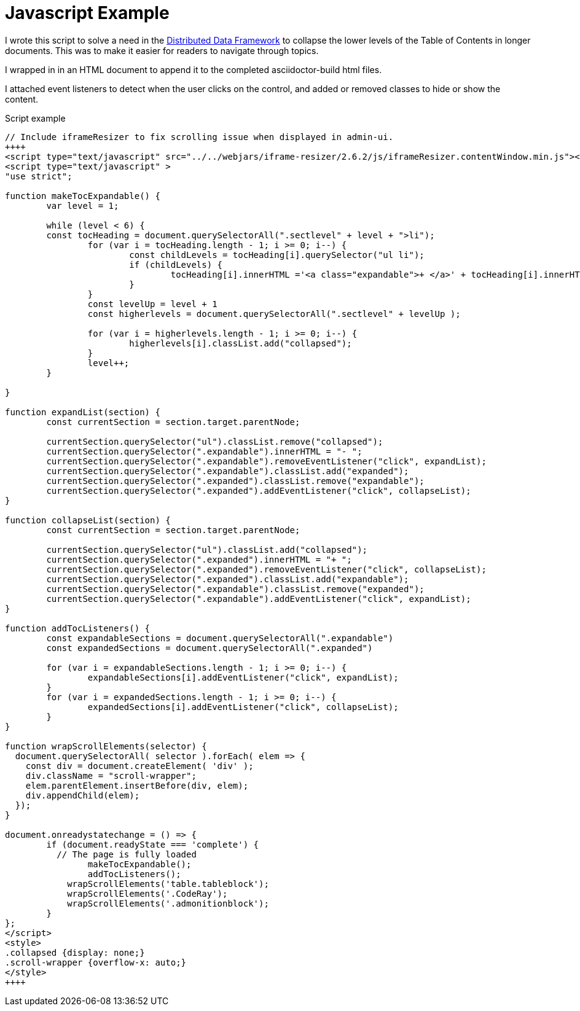 = Javascript Example

I wrote this script to solve a need in the https://codice.org/ddf[Distributed Data Framework] to collapse the lower levels of the Table of Contents in longer documents. This was to make it easier for readers to navigate through topics.

I wrapped in in an HTML document to append it to the completed asciidoctor-build html files.

I attached event listeners to detect when the user clicks on the control, and added or removed classes to hide or show the content.

.Script example
[source,javascript]
....
// Include iframeResizer to fix scrolling issue when displayed in admin-ui.
++++
<script type="text/javascript" src="../../webjars/iframe-resizer/2.6.2/js/iframeResizer.contentWindow.min.js"></script>
<script type="text/javascript" >
"use strict";

function makeTocExpandable() {
	var level = 1;

	while (level < 6) {
	const tocHeading = document.querySelectorAll(".sectlevel" + level + ">li");
		for (var i = tocHeading.length - 1; i >= 0; i--) {
			const childLevels = tocHeading[i].querySelector("ul li");
			if (childLevels) {
				tocHeading[i].innerHTML ='<a class="expandable">+ </a>' + tocHeading[i].innerHTML + '';
			}
		}
		const levelUp = level + 1
		const higherlevels = document.querySelectorAll(".sectlevel" + levelUp );

		for (var i = higherlevels.length - 1; i >= 0; i--) {
			higherlevels[i].classList.add("collapsed");
		}
		level++;
	}

}

function expandList(section) {
	const currentSection = section.target.parentNode;

	currentSection.querySelector("ul").classList.remove("collapsed");
	currentSection.querySelector(".expandable").innerHTML = "- ";
	currentSection.querySelector(".expandable").removeEventListener("click", expandList);
	currentSection.querySelector(".expandable").classList.add("expanded");
	currentSection.querySelector(".expanded").classList.remove("expandable");
	currentSection.querySelector(".expanded").addEventListener("click", collapseList);
}

function collapseList(section) {
	const currentSection = section.target.parentNode;

	currentSection.querySelector("ul").classList.add("collapsed");
	currentSection.querySelector(".expanded").innerHTML = "+ ";
	currentSection.querySelector(".expanded").removeEventListener("click", collapseList);
	currentSection.querySelector(".expanded").classList.add("expandable");
	currentSection.querySelector(".expandable").classList.remove("expanded");
	currentSection.querySelector(".expandable").addEventListener("click", expandList);
}

function addTocListeners() {
	const expandableSections = document.querySelectorAll(".expandable")
	const expandedSections = document.querySelectorAll(".expanded")

	for (var i = expandableSections.length - 1; i >= 0; i--) {
		expandableSections[i].addEventListener("click", expandList);
	}
	for (var i = expandedSections.length - 1; i >= 0; i--) {
		expandedSections[i].addEventListener("click", collapseList);
	}
}

function wrapScrollElements(selector) {
  document.querySelectorAll( selector ).forEach( elem => {
    const div = document.createElement( 'div' );
    div.className = "scroll-wrapper";
    elem.parentElement.insertBefore(div, elem);
    div.appendChild(elem);
  });
}

document.onreadystatechange = () => {
	if (document.readyState === 'complete') {
	  // The page is fully loaded
		makeTocExpandable();
		addTocListeners();
	    wrapScrollElements('table.tableblock');
	    wrapScrollElements('.CodeRay');
	    wrapScrollElements('.admonitionblock');
	}
};
</script>
<style>
.collapsed {display: none;}
.scroll-wrapper {overflow-x: auto;}
</style>
++++
....
